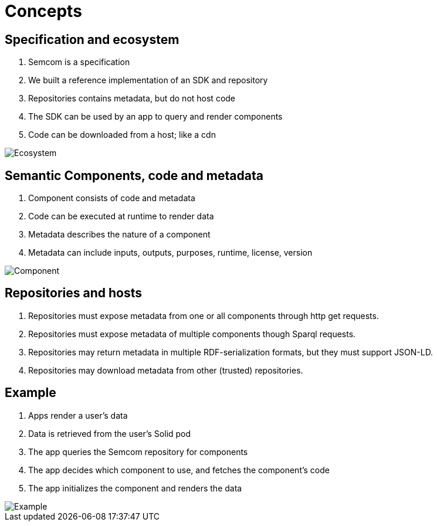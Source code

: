 = Concepts
:description: A description of the data model.
:sectanchors:
:url-repo: https://github.com/digita-ai/semcom
:page-tags: semcom

== Specification and ecosystem

. Semcom is a specification
. We built a reference implementation of an SDK and repository
. Repositories contains metadata, but do not host code
. The SDK can be used by an app to query and render components
. Code can be downloaded from a host; like a cdn

image::ecosystem.svg[Ecosystem]

== Semantic Components, code and metadata

. Component consists of code and metadata
. Code can be executed at runtime to render data
. Metadata describes the nature of a component
. Metadata can include inputs, outputs, purposes, runtime, license, version

image::component.svg[Component]

== Repositories and hosts

. Repositories must expose metadata from one or all components through http get requests.
. Repositories must expose metadata of multiple components though Sparql requests.
. Repositories may return metadata in multiple RDF-serialization formats, but they must support JSON-LD.
. Repositories may download metadata from other (trusted) repositories.

== Example

. Apps render a user's data
. Data is retrieved from the user's Solid pod
. The app queries the Semcom repository for components
. The app decides which component to use, and fetches the component's code
. The app initializes the component and renders the data

image::sequence.svg[Example]

